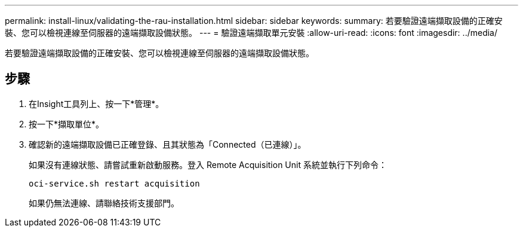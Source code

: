 ---
permalink: install-linux/validating-the-rau-installation.html 
sidebar: sidebar 
keywords:  
summary: 若要驗證遠端擷取設備的正確安裝、您可以檢視連線至伺服器的遠端擷取設備狀態。 
---
= 驗證遠端擷取單元安裝
:allow-uri-read: 
:icons: font
:imagesdir: ../media/


[role="lead"]
若要驗證遠端擷取設備的正確安裝、您可以檢視連線至伺服器的遠端擷取設備狀態。



== 步驟

. 在Insight工具列上、按一下*管理*。
. 按一下*擷取單位*。
. 確認新的遠端擷取設備已正確登錄、且其狀態為「Connected（已連線）」。
+
如果沒有連線狀態、請嘗試重新啟動服務。登入 Remote Acquisition Unit 系統並執行下列命令：

+
 oci-service.sh restart acquisition
+
如果仍無法連線、請聯絡技術支援部門。


